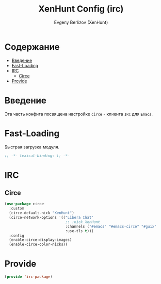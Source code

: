 #+TITLE:XenHunt Config (irc)
#+AUTHOR: Evgeny Berlizov (XenHunt)
#+DESCRIPTION: XenHunt's config of IRC
#+STARTUP: content
#+PROPERTY: header-args :tangle irc-package.el
* Содержание
:PROPERTIES:
:TOC:      :include all :depth 100 :force (nothing) :ignore (this) :local (nothing)
:END:
:CONTENTS:
- [[#введение][Введение]]
- [[#fast-loading][Fast-Loading]]
- [[#irc][IRC]]
  - [[#circe][Circe]]
- [[#provide][Provide]]
:END:
* Введение
:PROPERTIES:
:CUSTOM_ID: введение
:END:

Эта часть конфига посвящена настройке =circe= - клиента =IRC= для =Emacs=.

* Fast-Loading
:PROPERTIES:
:CUSTOM_ID: fast-loading
:END:

Быстрая загрузка модуля.

#+begin_src emacs-lisp
;; -*- lexical-binding: t; -*-
#+end_src

* IRC
:PROPERTIES:
:CUSTOM_ID: irc
:END:

** Circe
:PROPERTIES:
:CUSTOM_ID: circe
:END:
#+begin_src emacs-lisp
(use-package circe
  :custom
  (circe-default-nick "XenHunt")
  (circe-network-options '(("Libera Chat"
                            ;; :nick XenHunt
                            :channels ("#emacs" "#emacs-circe" "#guix" "#systemcrafters")
                            :use-tls t)))
  :config
  (enable-circe-display-images)
  (enable-circe-color-nicks))
#+end_src

#+RESULTS:
: [nil 26442 58790 237962 nil elpaca-process-queues nil nil 31000 nil]

* Provide
:PROPERTIES:
:CUSTOM_ID: provide
:END:
#+begin_src emacs-lisp
(provide 'irc-package)
#+end_src
